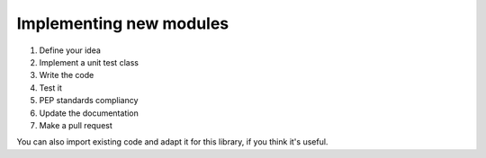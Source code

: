 Implementing new modules
========================

1. Define your idea
2. Implement a unit test class
3. Write the code
4. Test it
5. PEP standards compliancy
6. Update the documentation
7. Make a pull request

You can also import existing code and adapt it for this library,
if you think it's useful.
